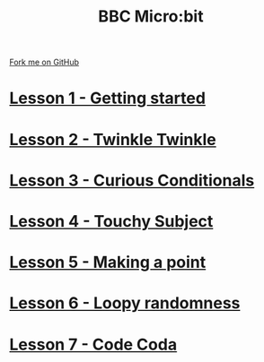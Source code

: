 #+STARTUP:indent
#+HTML_HEAD: <link rel="stylesheet" type="text/css" href="pages/css/styles.css"/>
#+HTML_HEAD_EXTRA: <link href='http://fonts.googleapis.com/css?family=Ubuntu+Mono|Ubuntu' rel='stylesheet' type='text/css'>
#+OPTIONS: f:nil author:nil num:nil creator:nil timestamp:nil  toc:nil
#+TITLE: BBC Micro:bit
#+AUTHOR: Stephen Brown


#+BEGIN_HTML
<div class="github-fork-ribbon-wrapper left">
    <div class="github-fork-ribbon">
        <a href="https://github.com/stsb11/7-CS-micro">Fork me on GitHub</a>
    </div>
</div>
<center>
<img src=./source/img/micro.jpg width=25%>
</center>
#+END_HTML
* [[file:pages/1_Lesson.html][Lesson 1 - Getting started]]
:PROPERTIES:
:HTML_CONTAINER_CLASS: link-heading
:END:      
* [[file:pages/2_Lesson.html][Lesson 2 - Twinkle Twinkle]]
:PROPERTIES:
:HTML_CONTAINER_CLASS: link-heading
:END:      
* [[file:pages/3_Lesson.html][Lesson 3 - Curious Conditionals]]
:PROPERTIES:
:HTML_CONTAINER_CLASS: link-heading
:END:
* [[file:pages/4_Lesson.html][Lesson 4 - Touchy Subject]]
:PROPERTIES:
:HTML_CONTAINER_CLASS: link-heading
:END:
* [[file:pages/5_Lesson.html][Lesson 5 - Making a point]]
:PROPERTIES:
:HTML_CONTAINER_CLASS: link-heading
:END:
* [[file:pages/6_Lesson.html][Lesson 6 - Loopy randomness]]
:PROPERTIES:
:HTML_CONTAINER_CLASS: link-heading
:END:
* [[file:pages/7_Lesson.html][Lesson 7 - Code Coda]]
:PROPERTIES:
:HTML_CONTAINER_CLASS: link-heading
:END:
